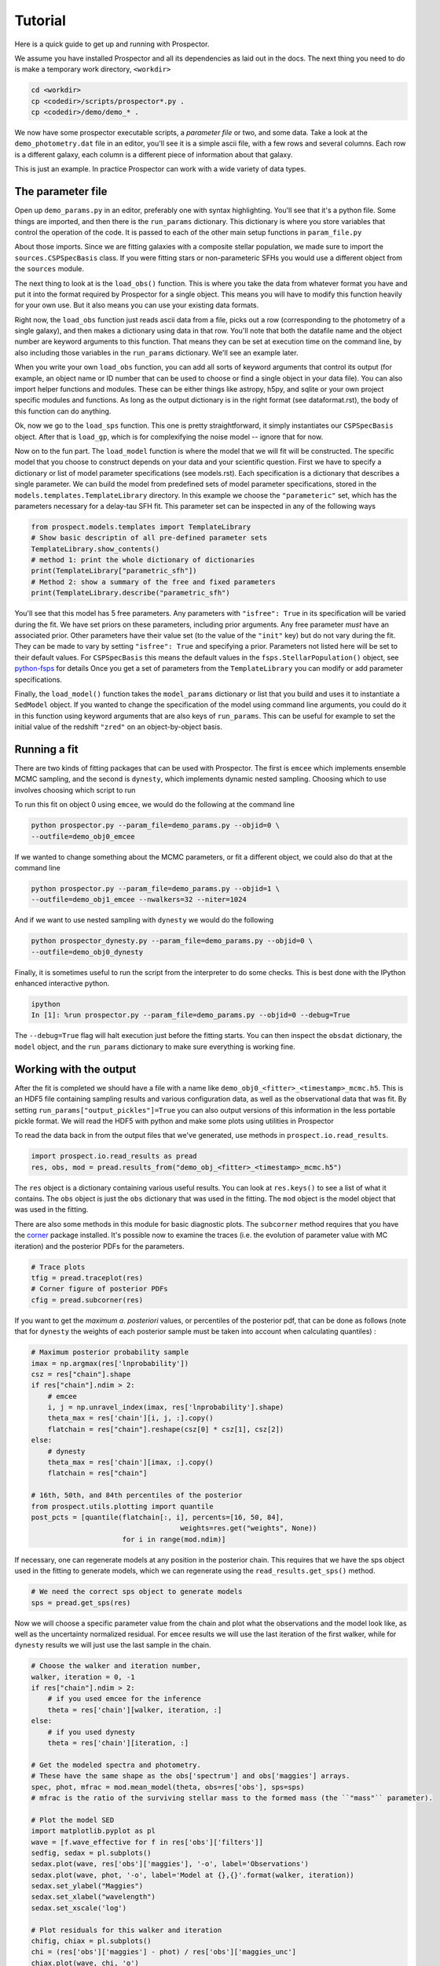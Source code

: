 Tutorial
============

Here is a quick guide to get up and running with |Codename|.

We assume you have installed |Codename| and all its dependencies as laid out in the docs.
The next thing you need to do is make a temporary work directory, ``<workdir>``

.. code-block:: shell

		cd <workdir>
		cp <codedir>/scripts/prospector*.py .
		cp <codedir>/demo/demo_* .

We now have some prospector executable scripts, a *parameter file*  or two, and some data.
Take a look at the ``demo_photometry.dat`` file in an editor, you'll see it is a simple ascii file, with a few rows and several columns.
Each row is a different galaxy, each column is a different piece of information about that galaxy.

This is just an example.
In practice |Codename| can work with a wide variety of data types.

The parameter file
----------------------

Open up ``demo_params.py`` in an editor, preferably one with syntax highlighting.
You'll see that it's a python file.
Some things are imported, and then there is the ``run_params`` dictionary.
This dictionary is where you store variables that control the operation of the code.
It is passed to each of the other main setup functions in ``param_file.py``

About those imports.
Since we are fitting galaxies with a composite stellar population,
we made sure to import the ``sources.CSPSpecBasis`` class.
If you were fitting stars or non-parameteric SFHs you would use a different
object from the ``sources`` module.

The next thing to look at is the ``load_obs()`` function.
This is where you take the data from whatever format you have and
put it into the format required by |Codename| for a single object.
This means you will have to modify this function heavily for your own use.
But it also means you can use your existing data formats.

Right now, the ``load_obs`` function just reads ascii data from a file,
picks out a row (corresponding to the photometry of a single galaxy),
and then makes a dictionary using data in that row.
You'll note that both the datafile name and the object number are keyword arguments to this function.
That means they can be set at execution time on the command line,
by also including those variables in the ``run_params`` dictionary.
We'll see an example later.

When you write your own ``load_obs`` function, you can add all sorts of keyword arguments that control its output
(for example, an object name or ID number that can be used to choose or find a single object in your data file).
You can also import helper functions and modules.
These can be either things like astropy, h5py, and sqlite or your own project specific modules and functions.
As long as the output dictionary is in the right format (see dataformat.rst), the body of this function can do anything.

Ok, now we go to the ``load_sps`` function.
This one is pretty straightforward, it simply instantiates our ``CSPSpecBasis`` object.
After that is ``load_gp``, which is for complexifying the noise model -- ignore that for now.

Now on to the fun part.
The ``load_model`` function is where the model that we will fit will be constructed.
The specific model that you choose to construct depends on your data and your scientific question.
First we have to specify a dictionary or list of model parameter specifications (see models.rst).
Each specification is a dictionary that describes a single parameter.
We can build the model from predefined sets of model parameter specifications,
stored in the ``models.templates.TemplateLibrary`` directory.
In this example we choose the ``"parameteric"`` set, which has the parameters necessary for a delay-tau SFH fit.
This parameter set can be inspected in any of the following ways

.. code-block:: python

		from prospect.models.templates import TemplateLibrary
		# Show basic descriptin of all pre-defined parameter sets
		TemplateLibrary.show_contents()
		# method 1: print the whole dictionary of dictionaries
		print(TemplateLibrary["parametric_sfh"])
		# Method 2: show a summary of the free and fixed parameters
		print(TemplateLibrary.describe("parametric_sfh")

You'll see that this model has 5 free parameters.
Any parameters with ``"isfree": True`` in its specification will be varied during the fit.
We have set priors on these parameters, including prior arguments.
Any free parameter *must* have an associated prior.
Other parameters have their value set (to the value of the ``"init"`` key) but do not vary during the fit.
They can be made to vary by setting ``"isfree": True`` and specifying a prior.
Parameters not listed here will be set to their default values.
For ``CSPSpecBasis`` this means the default values in the ``fsps.StellarPopulation()`` object,
see `python-fsps <http://dan.iel.fm/python-fsps/current/>`_ for details
Once you get a set of parameters from the ``TemplateLibrary`` you can modify or add parameter specifications.

Finally, the ``load_model()`` function takes the ``model_params`` dictionary or list that you build and
uses it to instantiate a ``SedModel`` object.
If you wanted to change the specification of the model using command line arguments,
you could do it in this function using keyword arguments that are also keys of ``run_params``.
This can be useful for example to set the initial value of the redshift ``"zred"`` on an object-by-object basis.

Running a fit
----------------------
There are two kinds of fitting packages that can be used with |Codename|.
The first is ``emcee`` which implements ensemble MCMC sampling,
and the second is ``dynesty``, which implements dynamic nested sampling.
Choosing which to use involves choosing which script to run

To run this fit on object 0 using ``emcee``, we would do the following at the command line

.. code-block:: shell

		python prospector.py --param_file=demo_params.py --objid=0 \
                --outfile=demo_obj0_emcee

If we wanted to change something about the MCMC parameters, or fit a different object,
we could also do that at the command line

.. code-block:: shell

		python prospector.py --param_file=demo_params.py --objid=1 \
		--outfile=demo_obj1_emcee --nwalkers=32 --niter=1024

And if we want to use nested sampling with ``dynesty`` we would do the following

.. code-block:: shell

		python prospector_dynesty.py --param_file=demo_params.py --objid=0 \
		--outfile=demo_obj0_dynesty

Finally, it is sometimes useful to run the script from the interpreter to do some checks.
This is best done with the IPython enhanced interactive python.

.. code-block:: shell

		ipython
		In [1]: %run prospector.py --param_file=demo_params.py --objid=0 --debug=True

The ``--debug=True`` flag will halt execution just before the fitting starts.
You can then inspect the ``obsdat`` dictionary, the ``model`` object,
and the ``run_params`` dictionary to make sure everything is working fine.

Working with the output
--------------------------------
After the fit is completed we should have a file with a name like
``demo_obj0_<fitter>_<timestamp>_mcmc.h5``.
This is an HDF5 file containing sampling results and various configuration data,
as well as the observational data that was fit.
By setting ``run_params["output_pickles"]=True`` you can also output versions of this information in the less portable pickle format.
We will read the HDF5 with python and make some plots using utilities in |Codename|

To read the data back in from the output files that we've generated, use
methods in ``prospect.io.read_results``.

.. code-block:: python

		import prospect.io.read_results as pread
		res, obs, mod = pread.results_from("demo_obj_<fitter>_<timestamp>_mcmc.h5")

The ``res`` object is a dictionary containing various useful results.
You can look at ``res.keys()`` to see a list of what it contains.
The ``obs`` object is just the ``obs`` dictionary that was used in the fitting.
The ``mod`` object is the model object that was used in the fitting.

There are also some methods in this module for basic diagnostic plots.
The ``subcorner`` method requires that you have the `corner
<http://corner.readthedocs.io/en/latest/>`_ package installed.
It's possible now to examine the traces (i.e. the evolution of parameter value with MC iteration)
and the posterior PDFs for the parameters.

.. code-block:: python

		# Trace plots
		tfig = pread.traceplot(res)
		# Corner figure of posterior PDFs
		cfig = pread.subcorner(res)

If you want to get the `maximum a. posteriori` values, or percentiles of the posterior pdf,
that can be done as follows
(note that for ``dynesty`` the weights of each posterior sample must be taken into account when calculating quantiles)
:

.. code-block:: python

		# Maximum posterior probability sample
		imax = np.argmax(res['lnprobability'])
		csz = res["chain"].shape
		if res["chain"].ndim > 2:
		    # emcee
		    i, j = np.unravel_index(imax, res['lnprobability'].shape)
		    theta_max = res['chain'][i, j, :].copy()
		    flatchain = res["chain"].reshape(csz[0] * csz[1], csz[2])
		else:
		    # dynesty
		    theta_max = res['chain'][imax, :].copy()
		    flatchain = res["chain"]

		# 16th, 50th, and 84th percentiles of the posterior
		from prospect.utils.plotting import quantile
		post_pcts = [quantile(flatchain[:, i], percents=[16, 50, 84],
		                                    weights=res.get("weights", None))
				      for i in range(mod.ndim)]

If necessary, one can regenerate models at any position in the posterior chain.
This requires that we have the sps object used in the fitting to generate models, which we can regenerate using the ``read_results.get_sps()`` method.

.. code-block:: python

		# We need the correct sps object to generate models
		sps = pread.get_sps(res)

Now we will choose a specific parameter value from the chain and plot what the observations and the model look like, as well as the uncertainty normalized residual.  For ``emcee`` results we will use the last iteration of the first walker, while for ``dynesty`` results we will just use the last sample in the chain.

.. code-block:: python

		# Choose the walker and iteration number,
		walker, iteration = 0, -1
		if res["chain"].ndim > 2:
 		    # if you used emcee for the inference
		    theta = res['chain'][walker, iteration, :]
		else:
		    # if you used dynesty
		    theta = res['chain'][iteration, :]

		# Get the modeled spectra and photometry.
		# These have the same shape as the obs['spectrum'] and obs['maggies'] arrays.
		spec, phot, mfrac = mod.mean_model(theta, obs=res['obs'], sps=sps)
		# mfrac is the ratio of the surviving stellar mass to the formed mass (the ``"mass"`` parameter).

		# Plot the model SED
		import matplotlib.pyplot as pl
		wave = [f.wave_effective for f in res['obs']['filters']]
		sedfig, sedax = pl.subplots()
		sedax.plot(wave, res['obs']['maggies'], '-o', label='Observations')
		sedax.plot(wave, phot, '-o', label='Model at {},{}'.format(walker, iteration))
		sedax.set_ylabel("Maggies")
		sedax.set_xlabel("wavelength")
		sedax.set_xscale('log')

		# Plot residuals for this walker and iteration
		chifig, chiax = pl.subplots()
		chi = (res['obs']['maggies'] - phot) / res['obs']['maggies_unc']
		chiax.plot(wave, chi, 'o')
		chiax.set_ylabel("Chi")
		chiax.set_xlabel("wavelength")
		chiax.set_xscale('log')


.. |Codename| replace:: Prospector
